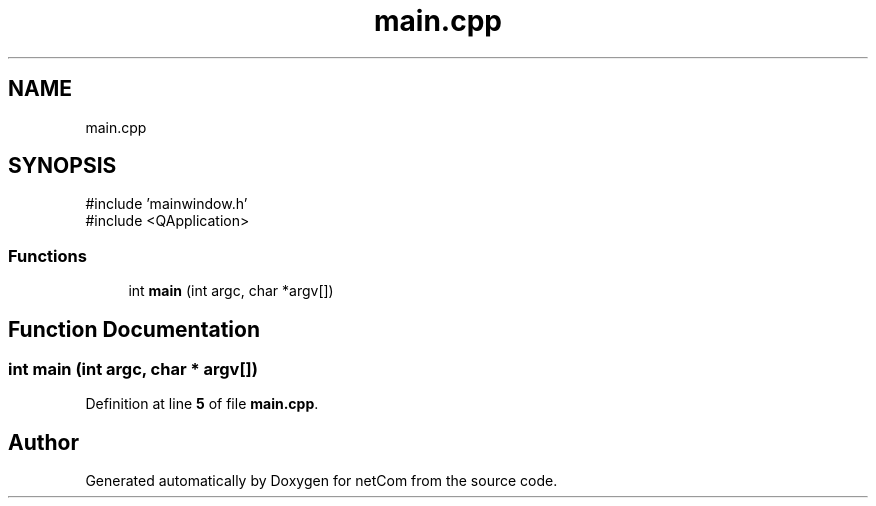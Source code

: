 .TH "main.cpp" 3 "Version 1.0.0" "netCom" \" -*- nroff -*-
.ad l
.nh
.SH NAME
main.cpp
.SH SYNOPSIS
.br
.PP
\fR#include 'mainwindow\&.h'\fP
.br
\fR#include <QApplication>\fP
.br

.SS "Functions"

.in +1c
.ti -1c
.RI "int \fBmain\fP (int argc, char *argv[])"
.br
.in -1c
.SH "Function Documentation"
.PP 
.SS "int main (int argc, char * argv[])"

.PP
Definition at line \fB5\fP of file \fBmain\&.cpp\fP\&.
.SH "Author"
.PP 
Generated automatically by Doxygen for netCom from the source code\&.
